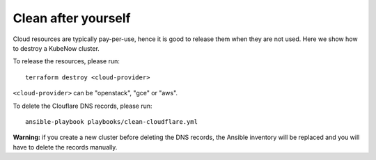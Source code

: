 Clean after yourself
--------------------

Cloud resources are typically pay-per-use, hence it is good to release them when they are not used. Here we show how to destroy a KubeNow cluster.

To release the resources, please run::

  terraform destroy <cloud-provider>

``<cloud-provider>`` can be "openstack", "gce" or "aws".

To delete the Clouflare DNS records, please run::

  ansible-playbook playbooks/clean-cloudflare.yml

**Warning:** if you create a new cluster before deleting the DNS records, the Ansible inventory will be replaced and you will have to delete the records manually.
